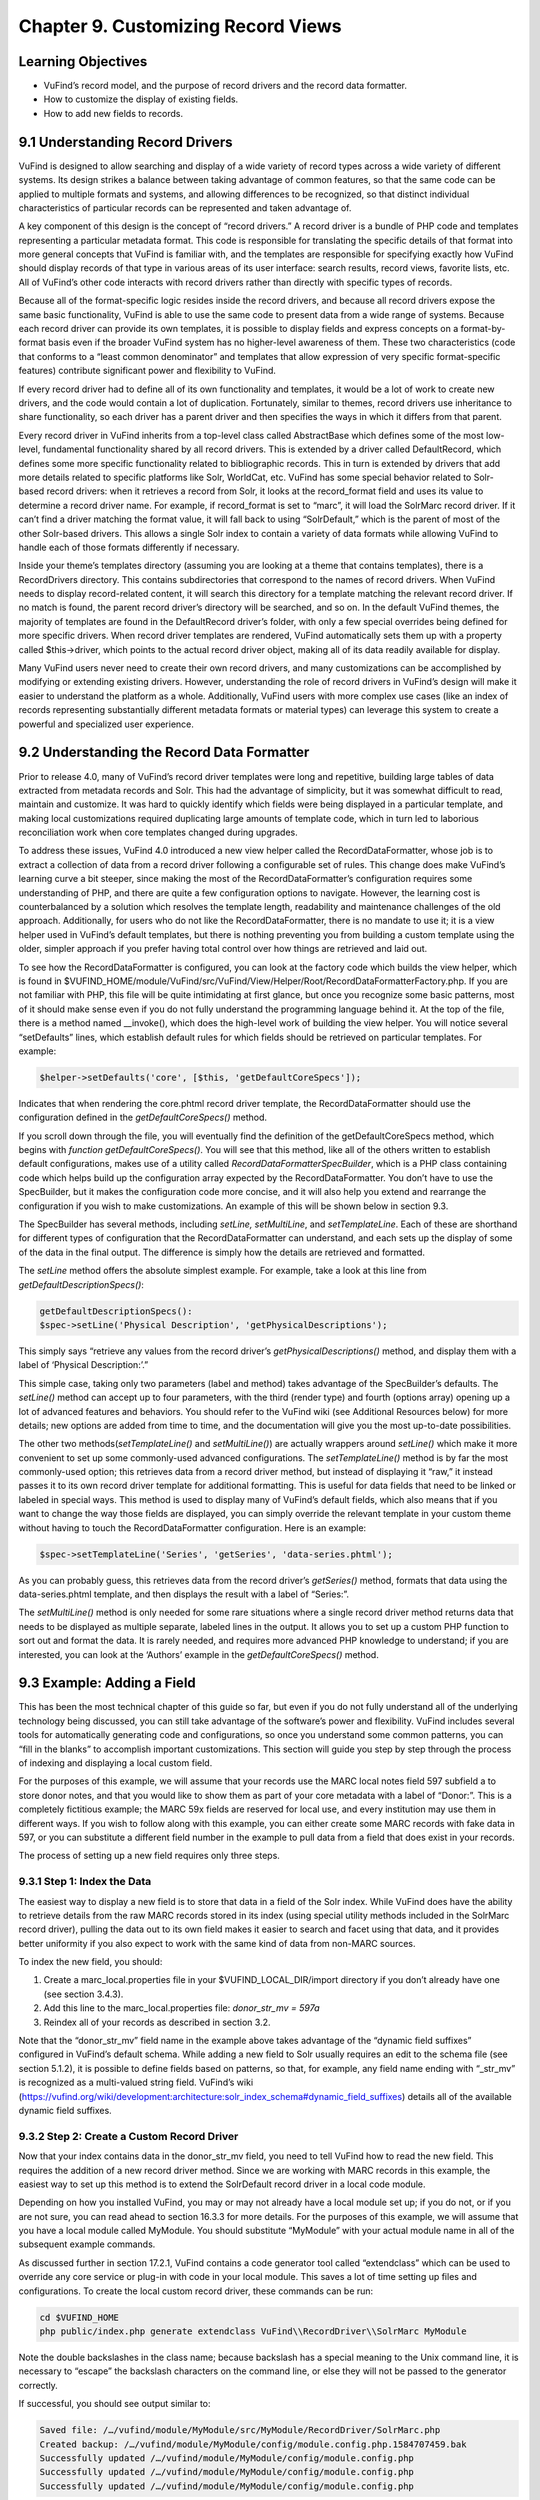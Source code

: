 ###################################
Chapter 9. Customizing Record Views
###################################

Learning Objectives
-------------------

•       VuFind’s record model, and the purpose of record drivers and the record data formatter.
•       How to customize the display of existing fields.
•       How to add new fields to records.

9.1 Understanding Record Drivers
--------------------------------

VuFind is designed to allow searching and display of a wide variety of record types across a wide variety of different systems. Its design strikes a balance between taking advantage of common features, so that the same code can be applied to multiple formats and systems, and allowing differences to be recognized, so that distinct individual characteristics of particular records can be represented and taken advantage of.

A key component of this design is the concept of “record drivers.” A record driver is a bundle of PHP code and templates representing a particular metadata format. This code is responsible for translating the specific details of that format into more general concepts that VuFind is familiar with, and the templates are responsible for specifying exactly how VuFind should display records of that type in various areas of its user interface: search results, record views, favorite lists, etc. All of VuFind’s other code interacts with record drivers rather than directly with specific types of records.

Because all of the format-specific logic resides inside the record drivers, and because all record drivers expose the same basic functionality, VuFind is able to use the same code to present data from a wide range of systems. Because each record driver can provide its own templates, it is possible to display fields and express concepts on a format-by-format basis even if the broader VuFind system has no higher-level awareness of them. These two characteristics (code that conforms to a “least common denominator” and templates that allow expression of very specific format-specific features) contribute significant power and flexibility to VuFind.

If every record driver had to define all of its own functionality and templates, it would be a lot of work to create new drivers, and the code would contain a lot of duplication. Fortunately, similar to themes, record drivers use inheritance to share functionality, so each driver has a parent driver and then specifies the ways in which it differs from that parent.

Every record driver in VuFind inherits from a top-level class called AbstractBase which defines some of the most low-level, fundamental functionality shared by all record drivers. This is extended by a driver called DefaultRecord, which defines some more specific functionality related to bibliographic records. This in turn is extended by drivers that add more details related to specific platforms like Solr, WorldCat, etc. VuFind has some special behavior related to Solr-based record drivers: when it retrieves a record from Solr, it looks at the record_format field and uses its value to determine a record driver name. For example, if record_format is set to “marc”, it will load the SolrMarc record driver. If it can’t find a driver matching the format value, it will fall back to using “SolrDefault,” which is the parent of most of the other Solr-based drivers. This allows a single Solr index to contain a variety of data formats while allowing VuFind to handle each of those formats differently if necessary.

Inside your theme’s templates directory (assuming you are looking at a theme that contains templates), there is a RecordDrivers directory. This contains subdirectories that correspond to the names of record drivers. When VuFind needs to display record-related content, it will search this directory for a template matching the relevant record driver. If no match is found, the parent record driver’s directory will be searched, and so on. In the default VuFind themes, the majority of templates are found in the DefaultRecord driver’s folder, with only a few special overrides being defined for more specific drivers. When record driver templates are rendered, VuFind automatically sets them up with a property called $this->driver, which points to the actual record driver object, making all of its data readily available for display.

Many VuFind users never need to create their own record drivers, and many customizations can be accomplished by modifying or extending existing drivers. However, understanding the role of record drivers in VuFind’s design will make it easier to understand the platform as a whole. Additionally, VuFind users with more complex use cases (like an index of records representing substantially different metadata formats or material types) can leverage this system to create a powerful and specialized user experience.

9.2 Understanding the Record Data Formatter
-------------------------------------------

Prior to release 4.0, many of VuFind’s record driver templates were long and repetitive, building large tables of data extracted from metadata records and Solr. This had the advantage of simplicity, but it was somewhat difficult to read, maintain and customize. It was hard to quickly identify which fields were being displayed in a particular template, and making local customizations required duplicating large amounts of template code, which in turn led to laborious reconciliation work when core templates changed during upgrades.

To address these issues, VuFind 4.0 introduced a new view helper called the RecordDataFormatter, whose job is to extract a collection of data from a record driver following a configurable set of rules. This change does make VuFind’s learning curve a bit steeper, since making the most of the RecordDataFormatter’s configuration requires some understanding of PHP, and there are quite a few configuration options to navigate. However, the learning cost is counterbalanced by a solution which resolves the template length, readability and maintenance challenges of the old approach. Additionally, for users who do not like the RecordDataFormatter, there is no mandate to use it; it is a view helper used in VuFind’s default templates, but there is nothing preventing you from building a custom template using the older, simpler approach if you prefer having total control over how things are retrieved and laid out.

To see how the RecordDataFormatter is configured, you can look at the factory code which builds the view helper, which is found in $VUFIND_HOME/module/VuFind/src/VuFind/View/Helper/Root/RecordDataFormatterFactory.php. If you are not familiar with PHP, this file will be quite intimidating at first glance, but once you recognize some basic patterns, most of it should make sense even if you do not fully understand the programming language behind it. At the top of the file, there is a method named __invoke(), which does the high-level
work of building the view helper. You will notice several “setDefaults” lines, which establish default rules for which fields should be retrieved on particular templates. For example:

.. code-block:: php

   $helper->setDefaults('core', [$this, 'getDefaultCoreSpecs']);

Indicates that when rendering the core.phtml record driver template, the RecordDataFormatter should use the configuration defined in the *getDefaultCoreSpecs()* method.

If you scroll down through the file, you will eventually find the definition of the getDefaultCoreSpecs method, which begins with *function getDefaultCoreSpecs()*. You will see that this method, like all of the others written to establish default configurations, makes use of a utility called *RecordDataFormatter\SpecBuilder*, which is a PHP class containing code which helps build up the configuration array expected by the RecordDataFormatter. You don’t have to use the SpecBuilder, but it makes the configuration code more concise, and it will also help you extend and rearrange the configuration if you wish to make customizations. An example of this will be shown below in section 9.3.

The SpecBuilder has several methods, including *setLine, setMultiLine*, and *setTemplateLine*. Each of these are shorthand for different types of configuration that the RecordDataFormatter can understand, and each sets up the display of some of the data in the final output. The difference is simply how the details are retrieved and formatted.

The *setLine* method offers the absolute simplest example. For example, take a look at this line from *getDefaultDescriptionSpecs()*:

.. code-block:: php

   getDefaultDescriptionSpecs():
   $spec->setLine('Physical Description', 'getPhysicalDescriptions');

This simply says “retrieve any values from the record driver’s *getPhysicalDescriptions()* method, and display them with a label of ‘Physical Description:’.”

This simple case, taking only two parameters (label and method) takes advantage of the SpecBuilder’s defaults. The *setLine()* method can accept up to four parameters, with the third (render type) and fourth (options array) opening up a lot of advanced features and behaviors. You should refer to the VuFind wiki (see Additional Resources below) for more details; new options are added from time to time, and the documentation will give you the most up-to-date possibilities.

The other two methods(*setTemplateLine()* and *setMultiLine()*) are actually wrappers around *setLine()* which make it more convenient to set up some commonly-used advanced configurations. The *setTemplateLine()* method is by far the most commonly-used option; this retrieves data from a record driver method, but instead of displaying it “raw,” it instead passes it to its own record driver template for additional formatting. This is useful for data fields that need to be linked or labeled in special ways. This method is used to display many of VuFind’s default fields, which also means that if you want to change the way those fields are displayed, you can simply override the relevant template in your custom theme without having to touch the RecordDataFormatter configuration. Here is an example:

.. code-block:: php

   $spec->setTemplateLine('Series', 'getSeries', 'data-series.phtml');

As you can probably guess, this retrieves data from the record driver’s *getSeries()* method, formats that data using the data-series.phtml template, and then displays the result with a label of “Series:”.

The *setMultiLine()* method is only needed for some rare situations where a single record driver method returns data that needs to be displayed as multiple separate, labeled lines in the output. It allows you to set up a custom PHP function to sort out and format the data. It is rarely needed, and requires more advanced PHP knowledge to understand; if you are interested, you can look at the ‘Authors’ example in the *getDefaultCoreSpecs()* method.

9.3 Example: Adding a Field
---------------------------

This has been the most technical chapter of this guide so far, but even if you do not fully understand all of the underlying technology being discussed, you can still take advantage of the software’s power and flexibility. VuFind includes several tools for automatically generating code and configurations, so once you understand some common patterns, you can “fill in the blanks” to accomplish important customizations. This section will guide you step by step through the process of indexing and displaying a local custom field.

For the purposes of this example, we will assume that your records use the MARC local notes field 597 subfield a to store donor notes, and that you would like to show them as part of your core metadata with a label of “Donor:”. This is a completely fictitious example; the MARC 59x fields are reserved for local use, and every institution may use them in different ways. If you wish to follow along with this example, you can either create some MARC records with fake data in 597, or you can substitute a different field number in the example to pull data from a field that does exist in your records.

The process of setting up a new field requires only three steps.

9.3.1 Step 1: Index the Data
____________________________

The easiest way to display a new field is to store that data in a field of the Solr index. While VuFind does have the ability to retrieve details from the raw MARC records stored in its index (using special utility methods included in the SolrMarc record driver), pulling the data out to its own field makes it easier to search and facet using that data, and it provides better uniformity if you also expect to work with the same kind of data from non-MARC sources.


To index the new field, you should:

1.      Create a marc_local.properties file in your $VUFIND_LOCAL_DIR/import directory if you don’t already have one (see section 3.4.3).
2.      Add this line to the marc_local.properties file: *donor_str_mv = 597a*
3.      Reindex all of your records as described in section 3.2.

Note that the “donor_str_mv” field name in the example above takes advantage of the “dynamic field suffixes” configured in VuFind’s default schema. While adding a new field to Solr usually requires an edit to the schema file (see section 5.1.2), it is possible to define fields based on patterns, so that, for example, any field name ending with “_str_mv” is recognized as a multi-valued string field. VuFind’s wiki (https://vufind.org/wiki/development:architecture:solr_index_schema#dynamic_field_suffixes) details all of the available dynamic field suffixes.

9.3.2 Step 2: Create a Custom Record Driver
___________________________________________

Now that your index contains data in the donor_str_mv field, you need to tell VuFind how to read the new field. This requires the addition of a new record driver method. Since we are working with MARC records in this example, the easiest way to set up this method is to extend the SolrDefault record driver in a local code module.

Depending on how you installed VuFind, you may or may not already have a local module set up; if you do not, or if you are not sure, you can read ahead to section 16.3.3 for more details. For the purposes of this example, we will assume that you have a local module called MyModule. You should substitute “MyModule” with your actual module name in all of the subsequent example commands.

As discussed further in section 17.2.1, VuFind contains a code generator tool called “extendclass” which can be used to override any core service or plug-in with code in your local module. This saves a lot of time setting up files and configurations. To create the local custom record driver, these commands can be run:

.. code-block:: console

   cd $VUFIND_HOME
   php public/index.php generate extendclass VuFind\\RecordDriver\\SolrMarc MyModule


Note the double backslashes in the class name; because backslash has a special meaning to the Unix command line, it is necessary to “escape” the backslash characters on the command line, or else they will not be passed to the generator correctly.

If successful, you should see output similar to:

.. code-block:: console
  
   Saved file: /…/vufind/module/MyModule/src/MyModule/RecordDriver/SolrMarc.php
   Created backup: /…/vufind/module/MyModule/config/module.config.php.1584707459.bak
   Successfully updated /…/vufind/module/MyModule/config/module.config.php
   Successfully updated /…/vufind/module/MyModule/config/module.config.php
   Successfully updated /…/vufind/module/MyModule/config/module.config.php

Now if you edit $VUFIND_HOME/module/MyModule/src/MyModule/RecordDriver/SolrMarc.php, you will see that the generator has created an empty PHP class for you:

.. code-block:: php

   <?php

   namespace MyModule\RecordDriver;

   class SolrMarc extends \VuFind\RecordDriver\SolrMarc
   {
   }

You simply need to add a method to provide access to the new donor_str_mv field. Edit the file so it looks like this:

.. code-block:: php

   <?php

   namespace MyModule\RecordDriver;

   class SolrMarc extends \VuFind\RecordDriver\SolrMarc
   {
       public function getDonors()
       {
           return $this->fields['donor_str_mv'] ?? [];
       }
   }

All of the Solr fields are exposed to the record driver as part of the *$this->fields* property. The *?? []* syntax simply means “if the requested value is not there, return an empty array instead.”

After making any changes or additions to module.config.php, it is also a good idea to clear your configuration cache, to make sure that your changes take effect immediately:

.. code-block:: console

   sudo rm -rf $VUFIND_LOCAL_DIR/cache/configs/*

9.3.3 Step 3: Create a Custom RecordDataFormatter Configuration
---------------------------------------------------------------

Now that the data is indexed and the record driver can retrieve it, you simply need to tell the RecordDataFormatter view helper to make use of the new record driver method. To do this, you need to extend the RecordDataFormatter’s factory. As of this writing, there is not a code generator to automate this process, but it is simple enough that a generator should not be necessary.

First, make sure you have a custom theme set up, since you will need to register your custom factory in your theme configuration. See section 7.2 for details on creating a new theme. For this example, we assume that your theme is named localtheme.

Next, create a file for your custom factory, called $VUFIND_HOME/module/MyModule/src/MyModule/View/Helper/Root/RecordDataFormatterFactory.p hp. Note that you will have to create a directory to hold this file first, which you can do with:

.. code-block:: console

   mkdir -p $VUFIND_HOME/module/MyModule/src/MyModule/View/Helper/Root

You should fill in the file with this code:

.. code-block:: php

   <?php

   namespace MyModule\View\Helper\Root;

   use VuFind\View\Helper\Root\RecordDataFormatter\SpecBuilder;

   class RecordDataFormatterFactory extends \VuFind\View\Helper\Root\RecordDataFormatterFactory
   {
       public function getDefaultCoreSpecs()
         {
            $spec = new SpecBuilder(parent::getDefaultCoreSpecs());
            $spec->setLine('Donors', 'getDonors');
            return $spec->getArray();
         }
   }

This code takes advantage of PHP inheritance – it calls the core code’s getDefaultCoreSpecs() method to get default configurations, then adds an additional line to display the donors. This way, even if the core code changes in a future VuFind release to add more fields, we can benefit from those improvements while still adding our additional local field.

By passing additional options, and by manipulating the array inherited from the parent code, it is also possible to change the order of fields, remove unwanted fields, etc. This example is designed to be as simple as possible; see the links under “Additional Resources” for some more advanced discussion and examples.

In any case, now that the factory is built, the last step is to register it in our theme configuration. Edit your $VUFIND_HOME/themes/localtheme/theme.config.php file, and edit it so it looks something like this:

.. code-block:: php

   <?php
   return [
       'extends' => 'bootstrap3',
       'helpers' => [
           'factories' => [
               'VuFind\View\Helper\Root\RecordDataFormatter' => 'MyModule\View\Helper\Root\RecordDataFormatterFactory',
            ],
       ],
   ];

(The helpers section is the important part for the purposes of this example; if you have made other customizations, be sure to reconcile this addition with whatever existing configuration you have).

With all of these changes in place, you should now be able to access a record in the VuFind web interface and see the “Donors” display (assuming the record has an underlying 597 field). If this does not work, make sure that you replaced all instances of “MyModule” and “localtheme” in code and commands with the appropriate equivalents if your module or theme has a different name. Also, if you had to create a new local code module, make sure that you remembered to restart Apache to load the updated configuration, and double-check that you cleared your configuration cache as described at the end of step 2.

Additional Resources
--------------------

VuFind’s wiki contains several pages that support and expand upon the information discussed in this chapter: the Record Driver page (https://vufind.org/wiki/development:plugins:record_drivers) and the RecordDataFormatter reference page (https://vufind.org/wiki/development:architecture:record_data_formatter) are of particular interest.

Summary
-------

VuFind’s record driver system isolates format-specific details in a single place, allowing VuFind’s other code to be written in a more generic, reusable way. The RecordDataFormatter provides a powerful way to control and customize the way VuFind displays records. Once you understand these things, you can take control of VuFind’s presentation of data, and you can add local customizations in a few straightforward steps with the help of VuFind’s built-in code generation tools.

Review Questions
----------------

1.      What is the responsibility of a record driver in VuFind?
2.      What is special about the way VuFind loads record drivers representing Solr records?
3.      What problems inspired the creation of the RecordDataFormatter?
4.      What are the three main methods of the RecordDataFormatter\SpecBuilder, and how do they differ from one another?
